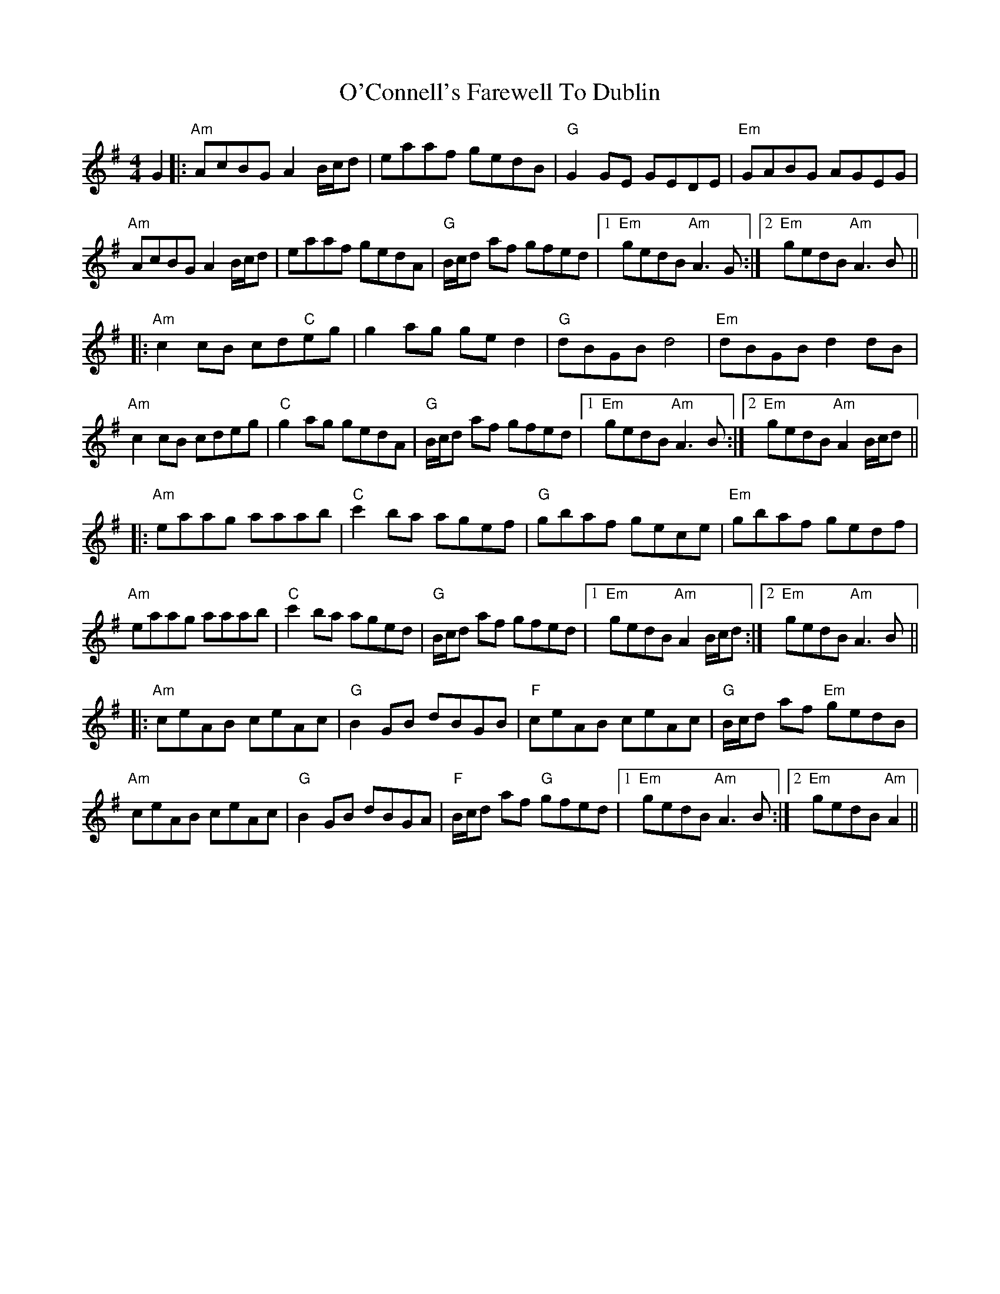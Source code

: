 X: 29811
T: O'Connell's Farewell To Dublin
R: reel
M: 4/4
K: Adorian
G2|:"Am"AcBG A2 B/c/d|eaaf gedB|"G"G2 GE GEDE|"Em"GABG AGEG|
"Am"AcBG A2 B/c/d|eaaf gedA|"G"B/c/d af gfed|1 "Em"gedB "Am"A3 G:|2 "Em"gedB "Am"A3 B||
|:"Am"c2 cB cd"C"eg|g2 ag ge d2|"G"dBGB d4|"Em"dBGB d2 dB|
"Am"c2 cB cdeg|"C"g2 ag gedA|"G"B/c/d af gfed|1 "Em"gedB "Am"A3 B:|2 "Em"gedB "Am"A2 B/c/d||
|:"Am"eaag aaab|"C"c'2 ba agef|"G"gbaf gece|"Em"gbaf gedf|
"Am"eaag aaab|"C"c'2 ba aged|"G"B/c/d af gfed|1 "Em"gedB "Am"A2 B/c/d:|2 "Em"gedB "Am"A3 B||
|:"Am"ceAB ceAc|"G"B2 GB dBGB|"F"ceAB ceAc|"G"B/c/d af "Em"gedB|
"Am"ceAB ceAc|"G"B2 GB dBGA|"F"B/c/d af "G"gfed|1 "Em"gedB "Am"A3 B:|2 "Em"gedB "Am"A2||


